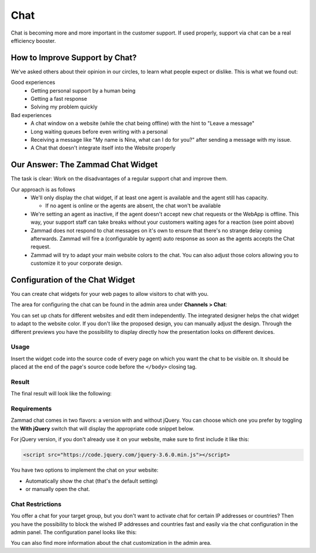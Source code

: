 Chat
====

Chat is becoming more and more important in the customer support.
If used properly, support via chat can be a real efficiency booster.

How to Improve Support by Chat?
-------------------------------

We've asked others about their opinion in our circles, to learn what people
expect or dislike.
This is what we found out:

Good experiences
  * Getting personal support by a human being
  * Getting a fast response
  * Solving my problem quickly

Bad experiences
  * A chat window on a website (while the chat being offline) with the hint to
    "Leave a message"
  * Long waiting queues before even writing with a personal
  * Receiving a message like "My name is Nina, what can I do for you?" after
    sending a message with my issue.
  * A Chat that doesn't integrate itself into the Website properly

Our Answer: The Zammad Chat Widget
----------------------------------

The task is clear: Work on the disadvantages of a regular support chat and
improve them.

Our approach is as follows
  * We'll only display the chat widget, if at least one agent is available and
    the agent still has capacity.

    - If no agent is online or the agents are absent, the chat won't be
      available
  * We're setting an agent as inactive, if the agent doesn't accept new chat
    requests or the WebApp is offline. This way, your support staff can take
    breaks without your customers waiting ages for a reaction (see point above)
  * Zammad does not respond to chat messages on it's own to ensure that there's
    no strange delay coming afterwards. Zammad will fire a (configurable by
    agent) auto response as soon as the agents accepts the Chat request.
  * Zammad will try to adapt your main website colors to the chat. You can also
    adjust those colors allowing you to customize it to your corporate design.

Configuration of the Chat Widget
--------------------------------

You can create chat widgets for your web pages to allow visitors to
chat with you.

The area for configuring the chat can be found in the admin area
under **Channels > Chat**:

.. image:: /images/channels/channel-chat-1.png

You can set up chats for different websites and edit them independently.
The integrated designer helps the chat widget to adapt to the website color.
If you don't like the proposed design, you can manually adjust the design.
Through the different previews you have the possibility to display directly
how the presentation looks on different devices.

.. image:: /images/channels/channel-chat-2.png

Usage
^^^^^

Insert the widget code into the source code of every page on which you want the
chat to be visible on. It should be placed at the end of the page's source code
before the ``</body>`` closing tag.

.. image:: /images/channels/channel-chat-4.png

Result
^^^^^^

The final result will look like the following:

.. image:: /images/channels/channel-chat-5.png

Requirements
^^^^^^^^^^^^

Zammad chat comes in two flavors: a version with and without jQuery. You can
choose which one you prefer by toggling the **With jQuery** switch that will
display the appropriate code snippet below.

For jQuery version, if you don't already use it on your website, make sure to
first include it like this:

.. code-block:: html

   <script src="https://code.jquery.com/jquery-3.6.0.min.js"></script>

You have two options to implement the chat on your website:

- Automatically show the chat (that's the default setting)
- or manually open the chat.

Chat Restrictions
^^^^^^^^^^^^^^^^^

You offer a chat for your target group, but you don't want to activate chat for
certain IP addresses or countries? Then you have the possibility to block the
wished IP addresses and countries fast and easily via the chat configuration in
the admin panel. The configuration panel looks like this:

.. image:: /images/channels/channel-chat-3.png

You can also find more information about the chat customization
in the admin area.
